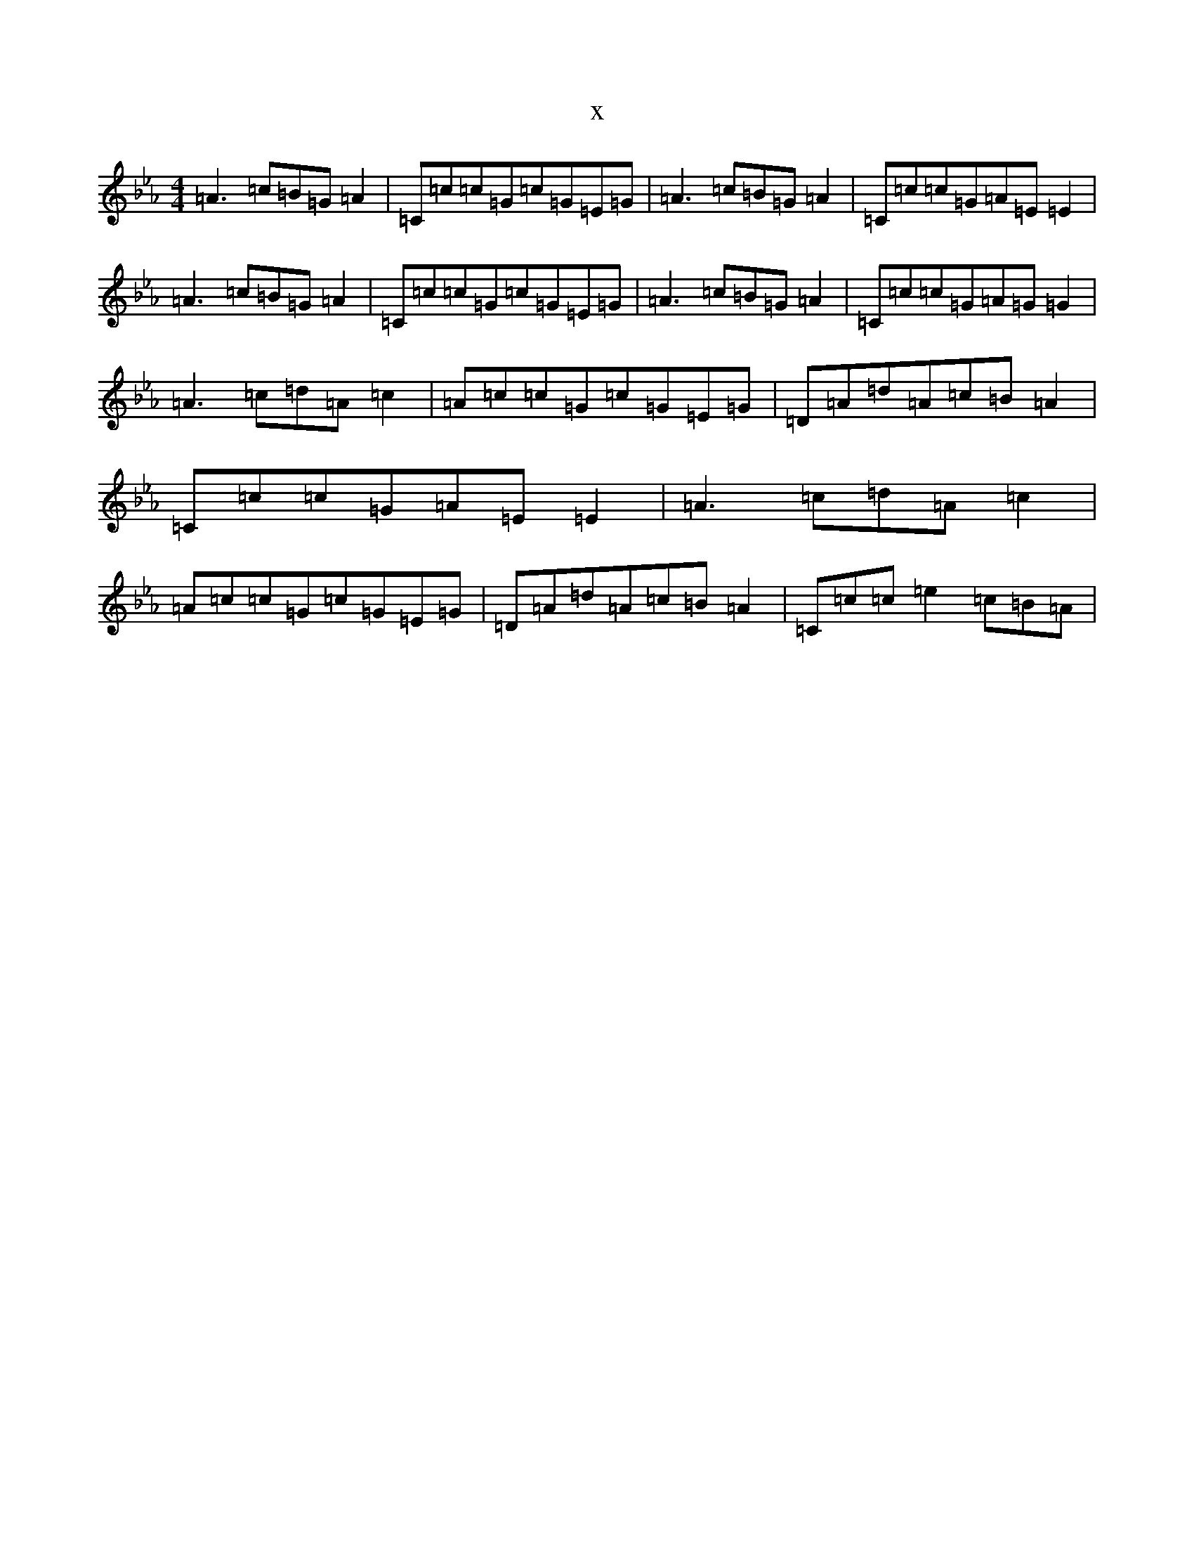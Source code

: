 X:504
T:x
L:1/8
M:4/4
K: C minor
=A2>=c2=B=G=A2|=C=c=c=G=c=G=E=G|=A2>=c2=B=G=A2|=C=c=c=G=A=E=E2|=A2>=c2=B=G=A2|=C=c=c=G=c=G=E=G|=A2>=c2=B=G=A2|=C=c=c=G=A=G=G2|=A2>=c2=d=A=c2|=A=c=c=G=c=G=E=G|=D=A=d=A=c=B=A2|=C=c=c=G=A=E=E2|=A2>=c2=d=A=c2|=A=c=c=G=c=G=E=G|=D=A=d=A=c=B=A2|=C=c=c=e2=c=B=A|